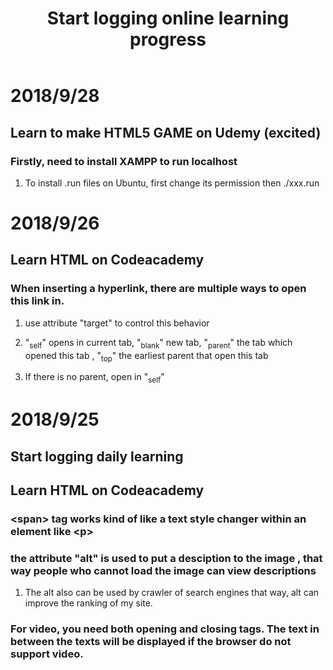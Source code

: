#+TITLE: Start logging online learning progress


* 2018/9/28
** Learn to make HTML5 GAME on Udemy (excited) 
*** Firstly, need to install XAMPP to run localhost
**** To install .run files on Ubuntu, first change its permission then ./xxx.run
* 2018/9/26
** Learn HTML on Codeacademy
*** When inserting a hyperlink, there are multiple ways to open this link in.
**** use attribute  "target" to control this behavior 
**** "_self" opens in current tab, "_blank" new tab, "_parent" the tab which opened this tab , "_top" the earliest parent that open this tab
**** If there is no parent, open in "_self"
* 2018/9/25
** Start logging daily learning 
** Learn HTML on Codeacademy
*** <span> tag works kind of like a text style changer within an element like <p>  
*** the attribute "alt" is used to put a desciption to the image , that way people who cannot load the image can view descriptions
**** The alt also can be used by crawler of search engines that way, alt can improve the ranking of my site.
*** For video, you need both opening and closing tags. The text in between the texts will be displayed if the browser do not support video.
